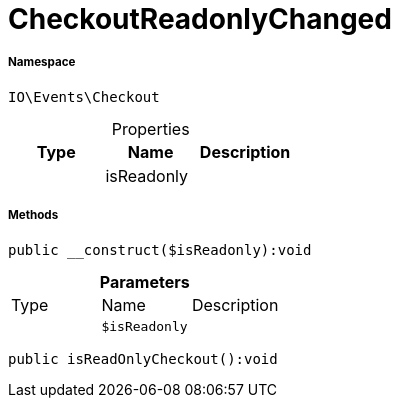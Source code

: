 :table-caption!:
:example-caption!:
:source-highlighter: prettify
:sectids!:
[[io__checkoutreadonlychanged]]
= CheckoutReadonlyChanged





===== Namespace

`IO\Events\Checkout`





.Properties
|===
|Type |Name |Description

| 
    |isReadonly
    |
|===


===== Methods

[source%nowrap, php]
----

public __construct($isReadonly):void

----









.*Parameters*
|===
|Type |Name |Description
| 
a|`$isReadonly`
|
|===


[source%nowrap, php]
----

public isReadOnlyCheckout():void

----









